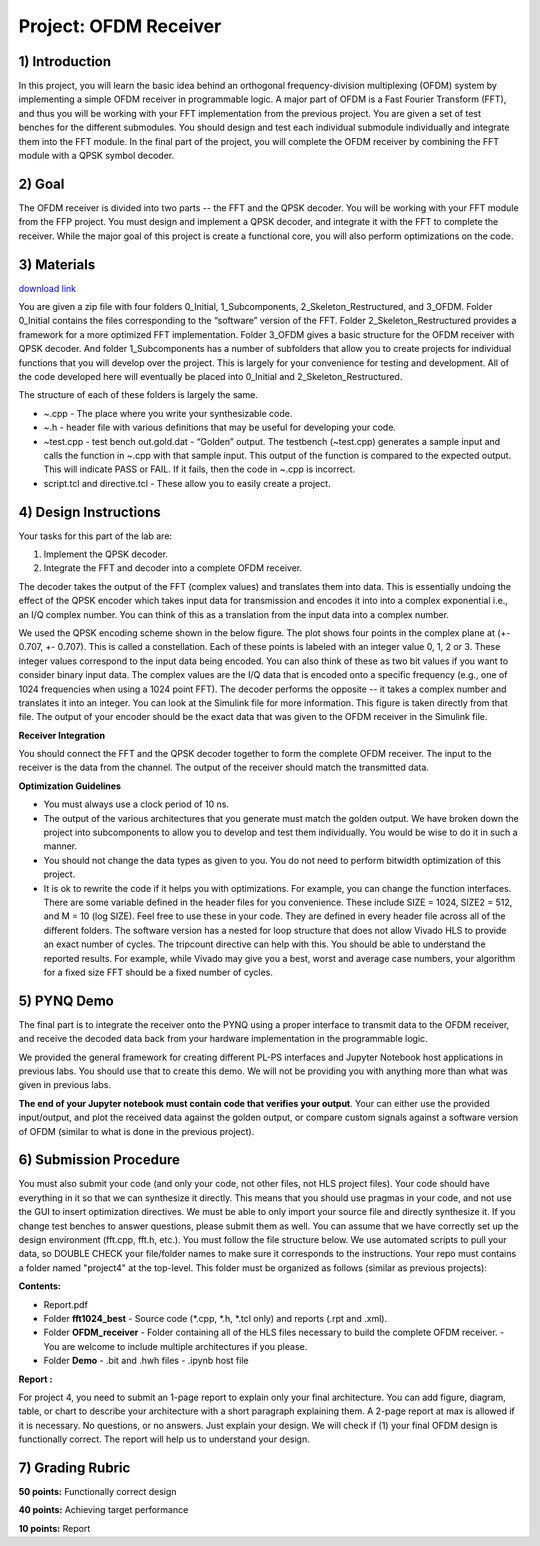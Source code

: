 .. OFDM_Receiver documentation master file, created by
   sphinx-quickstart on Sat Mar 23 13:02:50 2019.
   You can adapt this file completely to your liking, but it should at least
   contain the root `toctree` directive.

Project: OFDM Receiver
==============================

1) Introduction
---------------

In this project, you will learn the basic idea behind an orthogonal frequency-division multiplexing (OFDM) system by implementing a simple OFDM receiver in programmable logic. A major part of OFDM is a Fast Fourier Transform (FFT), and thus you will be working with your FFT implementation from the previous project. You are given a set of test benches for the different submodules. You should design and test each individual submodule individually and integrate them into the FFT module. In the final part of the project, you will complete the OFDM receiver by combining the FFT module with a QPSK symbol decoder.

2) Goal
------

The OFDM receiver is divided into two parts -- the FFT and the QPSK decoder. You will be working with your FFT module from the FFP project. You must design and implement a QPSK decoder, and integrate it with the FFT to complete the receiver. While the major goal of this project is create a functional core, you will also perform optimizations on the code. 

3) Materials
-----------

`download link <https://github.com/KastnerRG/pp4fpgas/blob/master/labs/project4.zip?raw=true>`_

You are given a zip file with four folders 0_Initial, 1_Subcomponents, 2_Skeleton_Restructured, and 3_OFDM. Folder 0_Initial contains the files corresponding to the “software” version of the FFT. Folder 2_Skeleton_Restructured provides a framework for a more optimized FFT implementation. Folder 3_OFDM gives a basic structure for the OFDM receiver with QPSK decoder. And folder 1_Subcomponents has a number of subfolders that allow you to create projects for individual functions that you will develop over the project. This is largely for your convenience for testing and development. All of the code developed here will eventually be placed into 0_Initial and 2_Skeleton_Restructured.

The structure of each of these folders is largely the same.

* ~.cpp - The place where you write your synthesizable code.

* ~.h - header file with various definitions that may be useful for developing your code.

* ~test.cpp - test bench out.gold.dat - “Golden” output. The testbench (~test.cpp) generates a sample input and calls the function in ~.cpp with that sample input. This output of the function is compared to the expected output. This will indicate PASS or FAIL. If it fails, then the code in ~.cpp is incorrect.

* script.tcl and directive.tcl - These allow you to easily create a project.

4) Design Instructions
----------------------

Your tasks for this part of the lab are:

1. Implement the QPSK decoder.

2. Integrate the FFT and decoder into a complete OFDM receiver.

The decoder takes the output of the FFT (complex values) and translates them into data. This is essentially undoing the effect of the QPSK encoder which takes input data for transmission and encodes it into into a complex exponential i.e., an I/Q complex number. You can think of this as a translation from the input data into a complex number.

We used the QPSK encoding scheme shown in the below figure. The plot shows four points in the complex plane at (+- 0.707, +- 0.707). This is called a constellation. Each of these points is labeled with an integer value 0, 1, 2 or 3. These integer values correspond to the input data being encoded. You can also think of these as two bit values if you want to consider binary input data. The complex values are the I/Q data that is encoded onto a specific frequency (e.g., one of 1024 frequencies when using a 1024 point FFT). The decoder performs the opposite -- it takes a complex number and translates it into an integer. You can look at the Simulink file for more information. This figure is taken directly from that file. The output of your encoder should be the exact data that was given to the OFDM receiver in the Simulink file.

.. image :: https://github.com/KastnerRG/pp4fpgas/raw/master/labs/images/project4_3.png

**Receiver Integration**

You should connect the FFT and the QPSK decoder together to form the complete OFDM receiver. The input to the receiver is the data from the channel. The output of the receiver should match the transmitted data.

**Optimization Guidelines**

* You must always use a clock period of 10 ns.

* The output of the various architectures that you generate must match the golden output. We have broken down the project into subcomponents to allow you to develop and test them individually. You would be wise to do it in such a manner.

* You should not change the data types as given to you. You do not need to perform bitwidth optimization of this project.

* It is ok to rewrite the code if it helps you with optimizations. For example, you can change the function interfaces. There are some variable defined in the header files for you convenience. These include SIZE = 1024, SIZE2 = 512, and M = 10 (log SIZE). Feel free to use these in your code. They are defined in every header file across all of the different folders. The software version has a nested for loop structure that does not allow Vivado HLS to provide an exact number of cycles. The tripcount directive can help with this. You should be able to understand the reported results. For example, while Vivado may give you a best, worst and average case numbers, your algorithm for a fixed size FFT should be a fixed number of cycles.

5) PYNQ Demo
---------------
The final part is to integrate the receiver onto the PYNQ using a proper interface to transmit data to the OFDM receiver, and receive the decoded data back from your hardware implementation in the programmable logic.

We provided the general framework for creating different PL-PS interfaces and Jupyter Notebook host applications in previous labs. You should use that to create this demo. We will not be providing you with anything more than what was given in previous labs.

**The end of your Jupyter notebook must contain code that verifies your output**. Your can either use the provided input/output, and plot the received data against the golden output, or compare custom signals against a software version of OFDM (similar to what is done in the previous project).


6) Submission Procedure
-----------------------

You must also submit your code (and only your code, not other files, not HLS project files). Your code should have everything in it so that we can synthesize it directly. This means that you should use pragmas in your code, and not use the GUI to insert optimization directives. We must be able to only import your source file and directly synthesize it. If you change test benches to answer questions, please submit them as well. You can assume that we have correctly set up the design environment (fft.cpp, fft.h, etc.). You must follow the file structure below. We use automated scripts to pull your data, so DOUBLE CHECK your file/folder names to make sure it corresponds to the instructions. Your repo must contains a folder named "project4" at the top-level. This folder must be organized as follows (similar as previous projects):

**Contents:**

* Report.pdf

* Folder **fft1024_best**
  - Source code (*.cpp, *.h, *.tcl only) and reports (.rpt and .xml).

* Folder **OFDM_receiver**
  - Folder containing all of the HLS files necessary to build the complete OFDM receiver.
  - You are welcome to include multiple architectures if you please.

* Folder **Demo**
  - .bit and .hwh files
  - .ipynb host file

**Report :**

For project 4, you need to submit an 1-page report to explain only your final architecture. You can add figure, diagram, table, or chart to describe your architecture with a short paragraph explaining them. A 2-page report at max is allowed if it is necessary. No questions, or no answers. Just explain your design. We will check if (1) your final OFDM design is functionally correct. The report will help us to understand your design.

7) Grading Rubric
-----------	

**50 points:** Functionally correct design

**40 points:** Achieving target performance

**10 points:** Report
